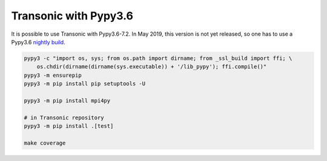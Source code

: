 Transonic with Pypy3.6
======================

It is possible to use Transonic with Pypy3.6-7.2. In May 2019, this version is
not yet released, so one has to use a Pypy3.6 `nightly build
<http://buildbot.pypy.org/nightly/py3.6/>`_.

.. code :: bash

    pypy3 -c "import os, sys; from os.path import dirname; from _ssl_build import ffi; \
        os.chdir(dirname(dirname(sys.executable)) + '/lib_pypy'); ffi.compile()"
    pypy3 -m ensurepip
    pypy3 -m pip install pip setuptools -U

    pypy3 -m pip install mpi4py

    # in Transonic repository
    pypy3 -m pip install .[test]

    make coverage

